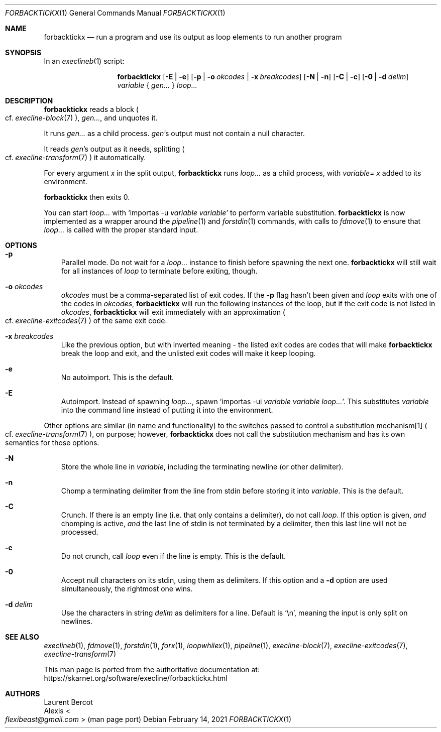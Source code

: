 .Dd February 14, 2021
.Dt FORBACKTICKX 1
.Os
.Sh NAME
.Nm forbacktickx
.Nd run a program and use its output as loop elements to run another program
.Sh SYNOPSIS
In an
.Xr execlineb 1
script:
.Pp
.Nm
.Op Fl E | Fl e
.Op Fl p | Fl o Ar okcodes | Fl x Ar breakcodes
.Op Fl N | Fl n
.Op Fl C | Fl c
.Op Fl 0 | Fl d Ar delim
.Ar variable
{
.Ar gen...
}
.Ar loop...
.Sh DESCRIPTION
.Nm
reads a block
.Po
cf.\&
.Xr execline-block 7
.Pc ,
.Ar gen... ,
and unquotes it.
.Pp
It runs
.Ar gen...
as a child process.
.Ar gen Ap
s output must not contain a null character.
.Pp
It reads
.Ar gen Ap
s output as it needs, splitting
.Po
cf.\&
.Xr execline-transform 7
.Pc
it automatically.
.Pp
For every argument
.Ar x
in the split output,
.Nm
runs
.Ar loop...
as a child process, with
.Sm off
.Ar variable
=
.Ar x
.Sm on
added to its environment.
.Pp
.Nm
then exits 0.
.Pp
You can start
.Ar loop...
with
.Ql importas -u Ar variable Ar variable
to perform variable substitution.
.Nm
is now implemented as a wrapper around the
.Xr pipeline 1
and
.Xr forstdin 1
commands, with calls to
.Xr fdmove 1
to ensure that
.Ar loop...
is called with the proper standard input.
.Sh OPTIONS
.Bl -tag -width x
.It Fl p
Parallel mode.
Do not wait for a
.Ar loop...
instance to finish before spawning the next one.
.Nm
will still wait for all instances of
.Ar loop
to terminate before exiting, though.
.It Fl o Ar okcodes
.Ar okcodes
must be a comma-separated list of exit codes.
If the
.Fl p
flag hasn't been given and
.Ar loop
exits with one of the codes in
.Ar okcodes ,
.Nm
will run the following instances of the loop, but if the exit code is
not listed in
.Ar okcodes ,
.Nm
will exit immediately with an approximation
.Po
cf.\&
.Xr execline-exitcodes 7
.Pc
of the same exit code.
.It Fl x Ar breakcodes
Like the previous option, but with inverted meaning - the listed exit
codes are codes that will make
.Nm
break the loop and exit, and the unlisted exit codes will make it keep
looping.
.It Fl e
No autoimport.
This is the default.
.It Fl E
Autoimport.
Instead of spawning
.Ar loop... ,
spawn
.Ql importas -ui Ar variable Ar variable Ar loop... .
This substitutes
.Ar variable
into the command line instead of putting it into the environment.
.El
.Pp
Other options are similar (in name and functionality) to the switches
passed to control a substitution mechanism[1]
.Po
cf.\&
.Xr execline-transform 7
.Pc ,
on purpose; however,
.Nm
does not call the substitution mechanism and has its own semantics for
those options.
.Bl -tag -width x
.It Fl N
Store the whole line in
.Ar variable ,
including the terminating newline (or other delimiter).
.It Fl n
Chomp a terminating delimiter from the line from stdin before storing
it into
.Ar variable .
This is the default.
.It Fl C
Crunch.
If there is an empty line (i.e. that only contains a delimiter), do
not call
.Ar loop .
If this option is given,
.Em and
chomping is active,
.Em and
the last line of stdin is not terminated by a delimiter, then this
last line will not be processed.
.It Fl c
Do not crunch, call
.Ar loop
even if the line is empty.
This is the default.
.It Fl 0
Accept null characters on its stdin, using them as delimiters.
If this option and a
.Fl d
option are used simultaneously, the rightmost one wins.
.It Fl d Ar delim
Use the characters in string
.Ar delim
as delimiters for a line.
Default is
.Ql \en ,
meaning the input is only split on newlines.
.El
.Sh SEE ALSO
.Xr execlineb 1 ,
.Xr fdmove 1 ,
.Xr forstdin 1 ,
.Xr forx 1 ,
.Xr loopwhilex 1 ,
.Xr pipeline 1 ,
.Xr execline-block 7 ,
.Xr execline-exitcodes 7 ,
.Xr execline-transform 7
.Pp
This man page is ported from the authoritative documentation at:
.Lk https://skarnet.org/software/execline/forbacktickx.html
.Sh AUTHORS
.An Laurent Bercot
.An Alexis Ao Mt flexibeast@gmail.com Ac (man page port)
